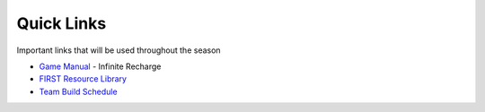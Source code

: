 Quick Links
===========

Important links that will be used throughout the season

* `Game Manual`_ - Infinite Recharge
* `FIRST Resource Library`_
* `Team Build Schedule`_

.. _Game Manual: https://firstfrc.blob.core.windows.net/frc2020/Manual/2020FRCGameSeasonManual.pdf
.. _FIRST Resource Library: https://www.firstinspires.org/resource-library/frc/competition-manual-qa-system
.. _Team Build Schedule: https://www.team3098wkhs.org/schedule
